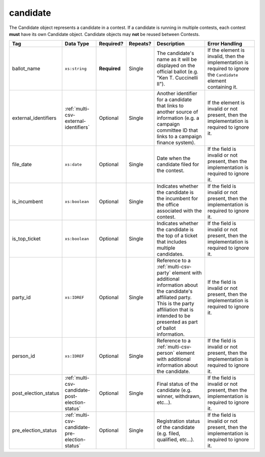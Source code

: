 .. This file is auto-generated.  Do not edit it by hand!

.. _multi-csv-candidate:

candidate
=========

The Candidate object represents a candidate in a contest. If a candidate is
running in multiple contests, each contest **must** have its own Candidate
object. Candidate objects may **not** be reused between Contests.

+----------------------+-------------------------------------------------+--------------+--------------+------------------------------------------+------------------------------------------+
| Tag                  | Data Type                                       | Required?    | Repeats?     | Description                              | Error Handling                           |
+======================+=================================================+==============+==============+==========================================+==========================================+
| ballot_name          | ``xs:string``                                   | **Required** | Single       | The candidate's name as it will be       | If the element is invalid, then the      |
|                      |                                                 |              |              | displayed on the official ballot (e.g.   | implementation is required to ignore the |
|                      |                                                 |              |              | "Ken T. Cuccinelli II").                 | ``Candidate`` element containing it.     |
+----------------------+-------------------------------------------------+--------------+--------------+------------------------------------------+------------------------------------------+
| external_identifiers | :ref:`multi-csv-external-identifiers`           | Optional     | Single       | Another identifier for a candidate that  | If the element is invalid or not         |
|                      |                                                 |              |              | links to another source of information   | present, then the implementation is      |
|                      |                                                 |              |              | (e.g. a campaign committee ID that links | required to ignore it.                   |
|                      |                                                 |              |              | to a campaign finance system).           |                                          |
+----------------------+-------------------------------------------------+--------------+--------------+------------------------------------------+------------------------------------------+
| file_date            | ``xs:date``                                     | Optional     | Single       | Date when the candidate filed for the    | If the field is invalid or not present,  |
|                      |                                                 |              |              | contest.                                 | then the implementation is required to   |
|                      |                                                 |              |              |                                          | ignore it.                               |
+----------------------+-------------------------------------------------+--------------+--------------+------------------------------------------+------------------------------------------+
| is_incumbent         | ``xs:boolean``                                  | Optional     | Single       | Indicates whether the candidate is the   | If the field is invalid or not present,  |
|                      |                                                 |              |              | incumbent for the office associated with | then the implementation is required to   |
|                      |                                                 |              |              | the contest.                             | ignore it.                               |
+----------------------+-------------------------------------------------+--------------+--------------+------------------------------------------+------------------------------------------+
| is_top_ticket        | ``xs:boolean``                                  | Optional     | Single       | Indicates whether the candidate is the   | If the field is invalid or not present,  |
|                      |                                                 |              |              | top of a ticket that includes multiple   | then the implementation is required to   |
|                      |                                                 |              |              | candidates.                              | ignore it.                               |
+----------------------+-------------------------------------------------+--------------+--------------+------------------------------------------+------------------------------------------+
| party_id             | ``xs:IDREF``                                    | Optional     | Single       | Reference to a :ref:`multi-csv-party`    | If the field is invalid or not present,  |
|                      |                                                 |              |              | element with additional information      | then the implementation is required to   |
|                      |                                                 |              |              | about the candidate's affiliated party.  | ignore it.                               |
|                      |                                                 |              |              | This is the party affiliation that is    |                                          |
|                      |                                                 |              |              | intended to be presented as part of      |                                          |
|                      |                                                 |              |              | ballot information.                      |                                          |
+----------------------+-------------------------------------------------+--------------+--------------+------------------------------------------+------------------------------------------+
| person_id            | ``xs:IDREF``                                    | Optional     | Single       | Reference to a :ref:`multi-csv-person`   | If the field is invalid or not present,  |
|                      |                                                 |              |              | element with additional information      | then the implementation is required to   |
|                      |                                                 |              |              | about the candidate.                     | ignore it.                               |
+----------------------+-------------------------------------------------+--------------+--------------+------------------------------------------+------------------------------------------+
| post_election_status | :ref:`multi-csv-candidate-post-election-status` | Optional     | Single       | Final status of the candidate (e.g.      | If the field is invalid or not present,  |
|                      |                                                 |              |              | winner, withdrawn, etc...).              | then the implementation is required to   |
|                      |                                                 |              |              |                                          | ignore it.                               |
+----------------------+-------------------------------------------------+--------------+--------------+------------------------------------------+------------------------------------------+
| pre_election_status  | :ref:`multi-csv-candidate-pre-election-status`  | Optional     | Single       | Registration status of the candidate     | If the field is invalid or not present,  |
|                      |                                                 |              |              | (e.g. filed, qualified, etc...).         | then the implementation is required to   |
|                      |                                                 |              |              |                                          | ignore it.                               |
+----------------------+-------------------------------------------------+--------------+--------------+------------------------------------------+------------------------------------------+

.. code-block:: csv-table
   :linenos:


    id,ballot_name,external_identifier_type,external_identifier_othertype,external_identifier_value,file_date,is_incumbent,is_top_ticket,party_id,person_id,post_election_status,pre_election_status
    can001,Jude Fawley,,,,2016-12-01,true,false,par01,per50001,,filed
    can002,Arabella Donn,,,,2016-12-01,false,false,par02,per50002,,qualified
    can003,John Coltrane,,,,2016-09-23,false,false,par02,per50003,,qualified
    can004,Miles Davis,,,,2016-05-26,false,false,par01,per50004,,qualified
